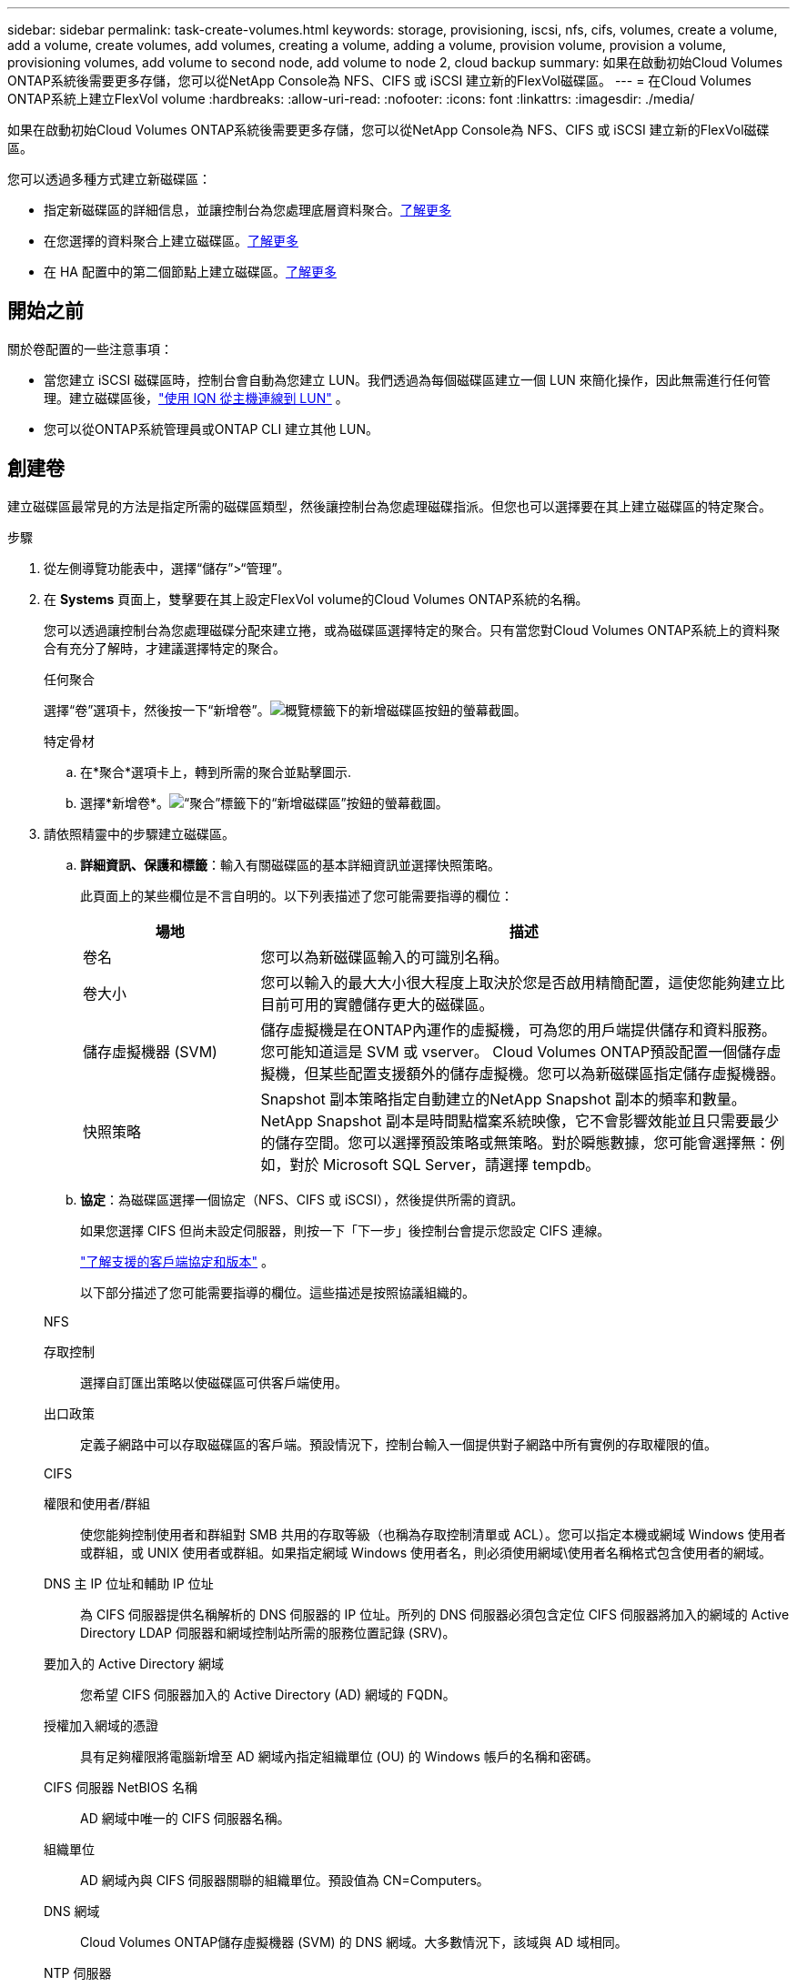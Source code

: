 ---
sidebar: sidebar 
permalink: task-create-volumes.html 
keywords: storage, provisioning, iscsi, nfs, cifs, volumes, create a volume, add a volume, create volumes, add volumes, creating a volume, adding a volume, provision volume, provision a volume, provisioning volumes, add volume to second node, add volume to node 2, cloud backup 
summary: 如果在啟動初始Cloud Volumes ONTAP系統後需要更多存儲，您可以從NetApp Console為 NFS、CIFS 或 iSCSI 建立新的FlexVol磁碟區。 
---
= 在Cloud Volumes ONTAP系統上建立FlexVol volume
:hardbreaks:
:allow-uri-read: 
:nofooter: 
:icons: font
:linkattrs: 
:imagesdir: ./media/


[role="lead"]
如果在啟動初始Cloud Volumes ONTAP系統後需要更多存儲，您可以從NetApp Console為 NFS、CIFS 或 iSCSI 建立新的FlexVol磁碟區。

您可以透過多種方式建立新磁碟區：

* 指定新磁碟區的詳細信息，並讓控制台為您處理底層資料聚合。<<create-a-volume,了解更多>>
* 在您選擇的資料聚合上建立磁碟區。<<create-a-volume,了解更多>>
* 在 HA 配置中的第二個節點上建立磁碟區。<<create-volume-second-node,了解更多>>




== 開始之前

關於卷配置的一些注意事項：

* 當您建立 iSCSI 磁碟區時，控制台會自動為您建立 LUN。我們透過為每個磁碟區建立一個 LUN 來簡化操作，因此無需進行任何管理。建立磁碟區後，link:https://docs.netapp.com/us-en/bluexp-cloud-volumes-ontap/task-connect-lun.html["使用 IQN 從主機連線到 LUN"^] 。
* 您可以從ONTAP系統管理員或ONTAP CLI 建立其他 LUN。


ifdef::aws[]

* 如果您想在 AWS 中使用 CIFS，則必須設定 DNS 和 Active Directory。有關詳細信息，請參閱link:reference-networking-aws.html["Cloud Volumes ONTAP for AWS 的網路需求"]。
* 如果您的Cloud Volumes ONTAP配置支援 Amazon EBS 彈性磁碟區功能，您可能需要link:concept-aws-elastic-volumes.html["詳細了解建立磁碟區時發生的情況"]。


endif::aws[]



== 創建卷

建立磁碟區最常見的方法是指定所需的磁碟區類型，然後讓控制台為您處理磁碟指派。但您也可以選擇要在其上建立磁碟區的特定聚合。

.步驟
. 從左側導覽功能表中，選擇“儲存”>“管理”。
. 在 *Systems* 頁面上，雙擊要在其上設定FlexVol volume的Cloud Volumes ONTAP系統的名稱。
+
您可以透過讓控制台為您處理磁碟分配來建立捲，或為磁碟區選擇特定的聚合。只有當您對Cloud Volumes ONTAP系統上的資料聚合有充分了解時，才建議選擇特定的聚合。

+
[role="tabbed-block"]
====
.任何聚合
--
選擇“卷”選項卡，然後按一下“新增卷”。image:screenshot_add_volume_button.png["概覽標籤下的新增磁碟區按鈕的螢幕截圖。"]

--
.特定骨材
--
.. 在*聚合*選項卡上，轉到所需的聚合並點擊image:icon-action.png[""]圖示.
.. 選擇*新增卷*。image:screenshot_add_volume_button_agg.png["“聚合”標籤下的“新增磁碟區”按鈕的螢幕截圖。"]


--
====
. 請依照精靈中的步驟建立磁碟區。
+
.. *詳細資訊、保護和標籤*：輸入有關磁碟區的基本詳細資訊並選擇快照策略。
+
此頁面上的某些欄位是不言自明的。以下列表描述了您可能需要指導的欄位：

+
[cols="2,6"]
|===
| 場地 | 描述 


| 卷名 | 您可以為新磁碟區輸入的可識別名稱。 


| 卷大小 | 您可以輸入的最大大小很大程度上取決於您是否啟用精簡配置，這使您能夠建立比目前可用的實體儲存更大的磁碟區。 


| 儲存虛擬機器 (SVM) | 儲存虛擬機是在ONTAP內運作的虛擬機，可為您的用戶端提供儲存和資料服務。您可能知道這是 SVM 或 vserver。 Cloud Volumes ONTAP預設配置一個儲存虛擬機，但某些配置支援額外的儲存虛擬機。您可以為新磁碟區指定儲存虛擬機器。 


| 快照策略 | Snapshot 副本策略指定自動建立的NetApp Snapshot 副本的頻率和數量。NetApp Snapshot 副本是時間點檔案系統映像，它不會影響效能並且只需要最少的儲存空間。您可以選擇預設策略或無策略。對於瞬態數據，您可能會選擇無：例如，對於 Microsoft SQL Server，請選擇 tempdb。 
|===
.. *協定*：為磁碟區選擇一個協定（NFS、CIFS 或 iSCSI），然後提供所需的資訊。
+
如果您選擇 CIFS 但尚未設定伺服器，則按一下「下一步」後控制台會提示您設定 CIFS 連線。

+
link:concept-client-protocols.html["了解支援的客戶端協定和版本"] 。

+
以下部分描述了您可能需要指導的欄位。這些描述是按照協議組織的。

+
[role="tabbed-block"]
====
.NFS
--
存取控制:: 選擇自訂匯出策略以使磁碟區可供客戶端使用。
出口政策:: 定義子網路中可以存取磁碟區的客戶端。預設情況下，控制台輸入一個提供對子網路中所有實例的存取權限的值。


--
.CIFS
--
權限和使用者/群組:: 使您能夠控制使用者和群組對 SMB 共用的存取等級（也稱為存取控制清單或 ACL）。您可以指定本機或網域 Windows 使用者或群組，或 UNIX 使用者或群組。如果指定網域 Windows 使用者名，則必須使用網域\使用者名稱格式包含使用者的網域。
DNS 主 IP 位址和輔助 IP 位址:: 為 CIFS 伺服器提供名稱解析的 DNS 伺服器的 IP 位址。所列的 DNS 伺服器必須包含定位 CIFS 伺服器將加入的網域的 Active Directory LDAP 伺服器和網域控制站所需的服務位置記錄 (SRV)。
+
--
ifdef::gcp[]

--


如果您正在設定 Google 管理的 Active Directory，則預設可以使用 169.254.169.254 IP 位址存取 AD。

endif::gcp[]

要加入的 Active Directory 網域:: 您希望 CIFS 伺服器加入的 Active Directory (AD) 網域的 FQDN。
授權加入網域的憑證:: 具有足夠權限將電腦新增至 AD 網域內指定組織單位 (OU) 的 Windows 帳戶的名稱和密碼。
CIFS 伺服器 NetBIOS 名稱:: AD 網域中唯一的 CIFS 伺服器名稱。
組織單位:: AD 網域內與 CIFS 伺服器關聯的組織單位。預設值為 CN=Computers。


ifdef::aws[]

*** 若要將 AWS Managed Microsoft AD 設定為Cloud Volumes ONTAP 的AD 伺服器，請在此欄位中輸入 *OU=Computers,OU=corp*。


endif::aws[]

ifdef::azure[]

*** 若要將 Azure AD 網域服務設定為Cloud Volumes ONTAP 的AD 伺服器，請在此欄位中輸入 *OU=AADDC Computers* 或 *OU=AADDC Users*。https://docs.microsoft.com/en-us/azure/active-directory-domain-services/create-ou["Azure 文件：在 Azure AD 網域服務託管網域中建立組織單位 (OU)"^]


endif::azure[]

ifdef::gcp[]

*** 若要將 Google Managed Microsoft AD 設定為Cloud Volumes ONTAP的 AD 伺服器，請在此欄位中輸入 *OU=Computers,OU=Cloud*。https://cloud.google.com/managed-microsoft-ad/docs/manage-active-directory-objects#organizational_units["Google Cloud 文件：Google Managed Microsoft AD 中的組織單位"^]


endif::gcp[]

DNS 網域:: Cloud Volumes ONTAP儲存虛擬機器 (SVM) 的 DNS 網域。大多數情況下，該域與 AD 域相同。
NTP 伺服器:: 選擇「使用 Active Directory 網域」以使用 Active Directory DNS 設定 NTP 伺服器。如果您需要使用不同的位址來設定 NTP 伺服器，那麼您應該使用 API。欲了解更多信息，請參閱 https://docs.netapp.com/us-en/bluexp-automation/index.html["NetApp Console自動化文檔"^]。
+
--
請注意，只有在建立 CIFS 伺服器時才能設定 NTP 伺服器。建立 CIFS 伺服器後，它不可配置。

--


--
.iSCSI
--
邏輯單元號:: iSCSI 儲存目標稱為 LUN（邏輯單元），並以標準區塊裝置呈現給主機。當您建立 iSCSI 磁碟區時，控制台會自動為您建立 LUN。我們透過為每個磁碟區建立一個 LUN 來簡化操作，因此無需進行任何管理。建立磁碟區後，link:task-connect-lun.html["使用 IQN 從主機連線到 LUN"] 。
發起者群組:: 啟動器群組 (igroup) 指定哪些主機可以存取儲存系統上的指定 LUN
主機啟動器 (IQN):: iSCSI 目標透過標準乙太網路網路適配器 (NIC)、具有軟體啟動器的 TCP 卸載引擎 (TOE) 卡、融合網路適配器 (CNA) 或專用主機匯流排適配器 (HBA) 連接到網絡，並透過 iSCSI 限定名稱 (IQN) 進行識別。


--
====
.. *磁碟類型*：根據您的效能需求和成本要求為磁碟區選擇底層磁碟類型。
+
ifdef::aws[]

+
*** link:https://docs.netapp.com/us-en/bluexp-cloud-volumes-ontap/task-planning-your-config.html#size-your-system-in-aws["在 AWS 中調整系統規模"^]






endif::aws[]

ifdef::azure[]

* link:https://docs.netapp.com/us-en/bluexp-cloud-volumes-ontap/task-planning-your-config-azure.html#size-your-system-in-azure["在 Azure 中調整系統大小"^]


endif::azure[]

ifdef::gcp[]

* link:https://docs.netapp.com/us-en/bluexp-cloud-volumes-ontap/task-planning-your-config-gcp.html#size-your-system-in-gcp["在 Google Cloud 中調整系統規模"^]


endif::gcp[]

. *使用設定檔和分層策略*：選擇是否啟用或停用磁碟區上的儲存效率功能，然後選擇link:concept-data-tiering.html["卷分層策略"]。
+
ONTAP包含多種儲存效率功能，可減少您所需的總儲存量。  NetApp儲存效率功能有以下優勢：

+
精簡配置:: 向主機或使用者提供比實體儲存池中實際擁有的更多的邏輯儲存。不是預先分配儲存空間，而是在寫入資料時動態地將儲存空間分配給每個磁碟區。
重複資料刪除:: 透過定位相同的資料塊並將其替換為對單一共享區塊的引用來提高效率。該技術透過消除駐留在同一磁碟區中的冗餘資料區塊來減少儲存容量需求。
壓縮:: 透過壓縮主儲存、輔助儲存和歸檔儲存磁碟區內的資料來減少儲存資料所需的實體容量。


. *審核*：審核有關卷的詳細信息，然後按一下*新增*。


.結果
控制台在Cloud Volumes ONTAP系統上建立磁碟區。



== 在 HA 配置中的第二個節點上建立卷

預設情況下，控制台在 HA 配置中的第一個節點上建立磁碟區。如果您需要主動-主動配置，其中兩個節點都向客戶端提供數據，則必須在第二個節點上建立聚合和磁碟區。

.步驟
. 從左側導覽功能表中，選擇“儲存”>“管理”。
. 在「*系統*」頁面上，雙擊要管理聚合的Cloud Volumes ONTAP系統的名稱。
. 在“聚合”標籤上，按一下“新增聚合”，然後建立聚合。
+
image:screenshot_add_aggregate_cvo.png["顯示新增聚合進度的螢幕截圖。"]

. 對於主節點，選擇 HA 對中的第二個節點。
. 控制台建立聚合後，選擇它，然後按一下*建立磁碟區*。
. 輸入新卷的詳細信息，然後按一下“建立”。


.結果
控制台在 HA 對中的第二個節點上建立磁碟區。

ifdef::aws[]


TIP: 對於在多個 AWS 可用區中部署的 HA 對，您必須使用磁碟區所在節點的浮動 IP 位址將磁碟區掛載到用戶端。

endif::aws[]



== 建立磁碟區後

如果您配置了 CIFS 共享，請授予使用者或群組對檔案和資料夾的權限，並驗證這些使用者是否可以存取共用並建立檔案。

如果要將配額應用於卷，則必須使用ONTAP系統管理員或ONTAP CLI。配額可讓您限製或追蹤使用者、群組或 qtree 使用的磁碟空間和檔案數量。
